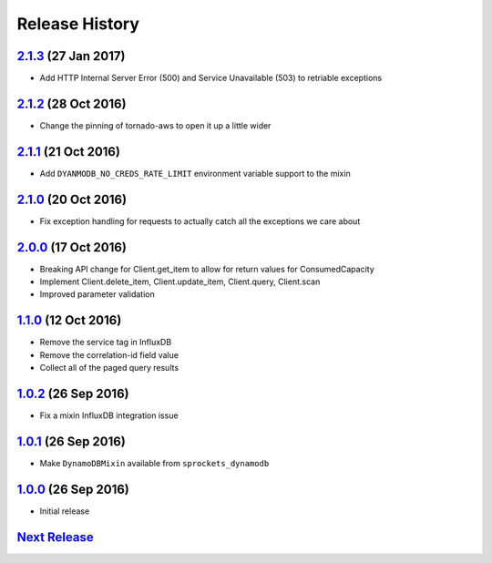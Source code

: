 .. :changelog:

Release History
===============

`2.1.3`_ (27 Jan 2017)
----------------------
- Add HTTP Internal Server Error (500) and Service Unavailable (503) to retriable exceptions

`2.1.2`_ (28 Oct 2016)
----------------------
- Change the pinning of tornado-aws to open it up a little wider

`2.1.1`_ (21 Oct 2016)
----------------------
- Add ``DYANMODB_NO_CREDS_RATE_LIMIT`` environment variable support to the mixin

`2.1.0`_ (20 Oct 2016)
----------------------
- Fix exception handling for requests to actually catch all the exceptions we care about

`2.0.0`_ (17 Oct 2016)
----------------------
- Breaking API change for Client.get_item to allow for return values for ConsumedCapacity
- Implement Client.delete_item, Client.update_item, Client.query, Client.scan
- Improved parameter validation

`1.1.0`_ (12 Oct 2016)
----------------------
- Remove the service tag in InfluxDB
- Remove the correlation-id field value
- Collect all of the paged query results

`1.0.2`_ (26 Sep 2016)
----------------------
- Fix a mixin InfluxDB integration issue

`1.0.1`_ (26 Sep 2016)
----------------------
- Make ``DynamoDBMixin`` available from ``sprockets_dynamodb``

`1.0.0`_ (26 Sep 2016)
----------------------
- Initial release

`Next Release`_
---------------

.. _Next Release: https://github.com/sprockets/sprockets_dynamodb/compare/2.1.3...master
.. _2.1.3: https://github.com/sprockets/sprockets-dynamodb/compare/2.1.2...2.1.3
.. _2.1.2: https://github.com/sprockets/sprockets-dynamodb/compare/2.1.1...2.1.2
.. _2.1.1: https://github.com/sprockets/sprockets-dynamodb/compare/2.1.0...2.1.1
.. _2.1.0: https://github.com/sprockets/sprockets-dynamodb/compare/2.0.0...2.1.0
.. _2.0.0: https://github.com/sprockets/sprockets-dynamodb/compare/1.1.0...2.0.0
.. _1.1.0: https://github.com/sprockets/sprockets-dynamodb/compare/1.0.2...1.1.0
.. _1.0.2: https://github.com/sprockets/sprockets-dynamodb/compare/1.0.1...1.0.2
.. _1.0.1: https://github.com/sprockets/sprockets-dynamodb/compare/1.0.0...1.0.1
.. _1.0.0: https://github.com/sprockets/sprockets-dynamodb/compare/0.0.0...1.0.0
